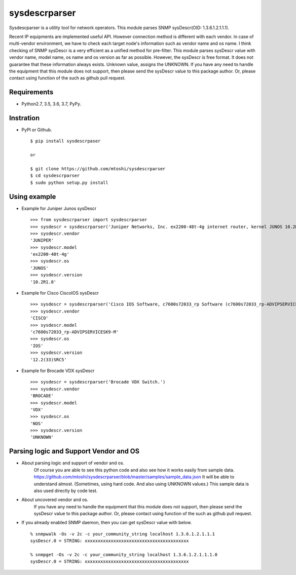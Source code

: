 ===================================================
sysdescrparser
===================================================

Sysdescparser is a utility tool for network operators.
This module parses SNMP sysDescr(OID: 1.3.6.1.2.1.1.1).

Recent IP equipments are implemented useful API.
However connection method is different with each vendor.
In case of multi-vendor environment,
we have to check each target node's information such as vendor name and os name.
I think checking of SNMP sysDescr is a very efficient as a unified method for pre-filter.
This module parses sysDescr value with vendor name, model name, os name and os version as far as possible.
However, the sysDescr is free format.
It does not guarantee that these information always exists. Unknown value, assigns the UNKNOWN.
If you have any need to handle the equipment that this module does not support,
then please send the sysDescr value to this package author.
Or, please contact using function of the such as github pull request.

.. image:: https://secure.travis-ci.org/mtoshi/sysdescrparser.svg?branch=master
   :target: http://travis-ci.org/mtoshi/sysdescrparser
.. image:: https://coveralls.io/repos/mtoshi/sysdescrparser/badge.svg?branch=master
   :target: https://coveralls.io/r/mtoshi/sysdescrparser?branch=master
.. image:: https://img.shields.io/pypi/v/sysdescrparser.svg
   :target: https://pypi.python.org/pypi/sysdescrparser/
   :alt: Latest Version

Requirements
-------------
* Python2.7, 3.5, 3.6, 3.7, PyPy.

Instration
-----------
* PyPI or Github. ::

    $ pip install sysdescrpaser
    
    or
    
    $ git clone https://github.com/mtoshi/sysdescrparser
    $ cd sysdescrparser
    $ sudo python setup.py install


Using example
--------------
* Example for Juniper Junos sysDescr ::

    >>> from sysdescrparser import sysdescrparser
    >>> sysdescr = sysdescrparser('Juniper Networks, Inc. ex2200-48t-4g internet router, kernel JUNOS 10.2R1.8 #0: 2010-05-27 20:13:49 UTC')
    >>> sysdescr.vendor
    'JUNIPER'
    >>> sysdescr.model
    'ex2200-48t-4g'
    >>> sysdescr.os
    'JUNOS'
    >>> sysdescr.version
    '10.2R1.8'


* Example for Cisco CiscoIOS sysDescr ::

    >>> sysdescr = sysdescrparser('Cisco IOS Software, c7600s72033_rp Software (c7600s72033_rp-ADVIPSERVICESK9-M), Version 12.2(33)SRC5, RELEASE SOFTWARE (fc2)')
    >>> sysdescr.vendor
    'CISCO'
    >>> sysdescr.model
    'c7600s72033_rp-ADVIPSERVICESK9-M'
    >>> sysdescr.os
    'IOS'
    >>> sysdescr.version
    '12.2(33)SRC5'


* Example for Brocade VDX sysDescr ::

    >>> sysdescr = sysdescrparser('Brocade VDX Switch.')
    >>> sysdescr.vendor
    'BROCADE'
    >>> sysdescr.model
    'VDX'
    >>> sysdescr.os
    'NOS'
    >>> sysdescr.version
    'UNKNOWN'


Parsing logic and Support Vendor and OS
----------------------------------------
* About parsing logic and support of vendor and os.
    Of course you are able to see this python code and also see how it works easily from sample data.
    https://github.com/mtoshi/sysdescrparser/blob/master/samples/sample_data.json
    It will be able to understand almost.
    (Sometimes, using hard code. And also using UNKNOWN values.)
    This sample data is also used directly by code test.

* About uncovered vendor and os.
    If you have any need to handle the equipment that this module does not support,
    then please send the sysDescr value to this package author.
    Or, please contact using function of the such as github pull request.

* If you already enabled SNMP daemon, then you can get sysDescr value with below. ::

    % snmpwalk -Os -v 2c -c your_community_string localhost 1.3.6.1.2.1.1.1
    sysDescr.0 = STRING: xxxxxxxxxxxxxxxxxxxxxxxxxxxxxxxxxxxxxxxx

    % snmpget -Os -v 2c -c your_community_string localhost 1.3.6.1.2.1.1.1.0
    sysDescr.0 = STRING: xxxxxxxxxxxxxxxxxxxxxxxxxxxxxxxxxxxxxxxx

